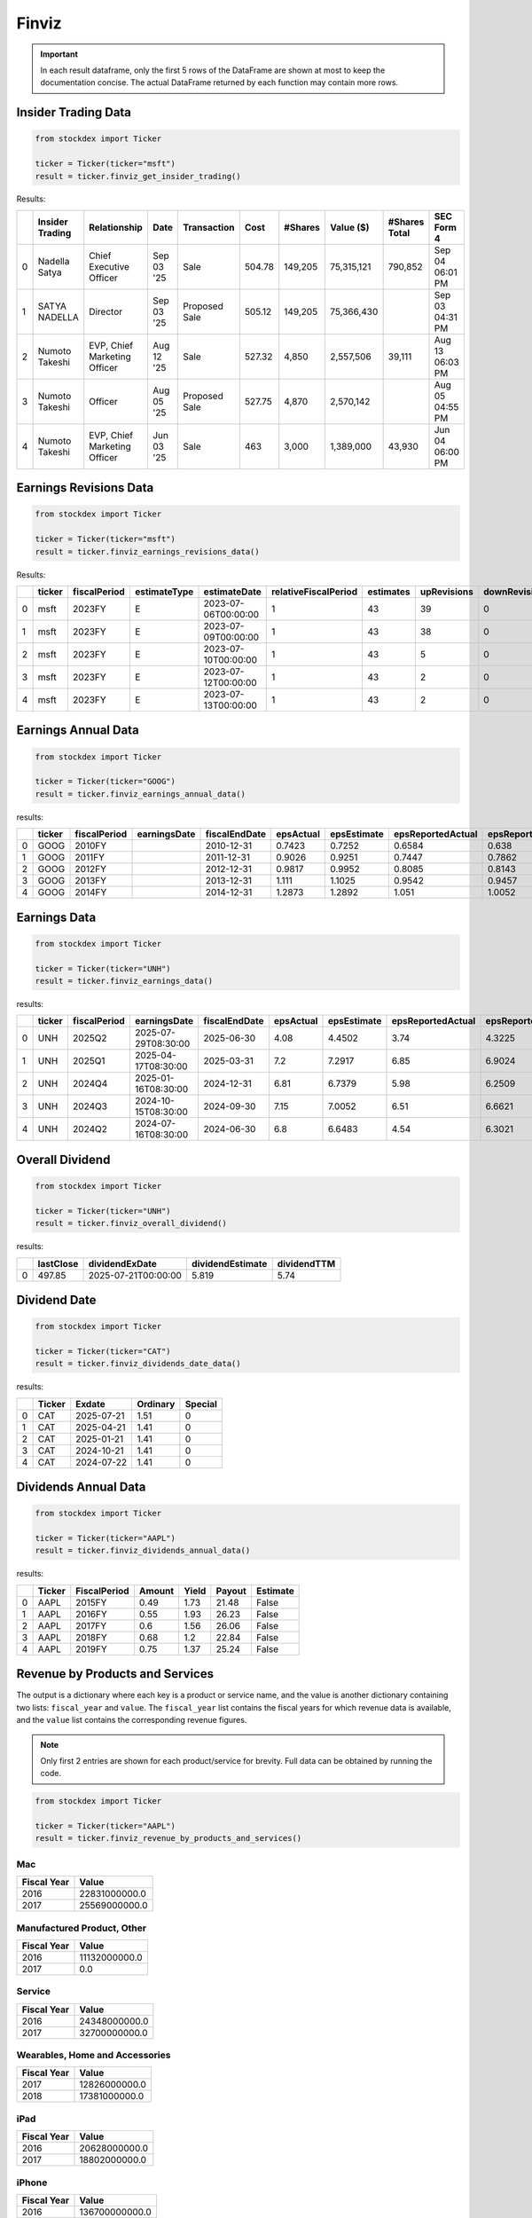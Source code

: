 Finviz
======

.. important::
   In each result dataframe, only the first 5 rows of the DataFrame are shown at most to keep the documentation concise. The actual DataFrame returned by each function may contain more rows.


Insider Trading Data
~~~~~~~~~~~~~~~~~~~~

.. code-block:: python

    from stockdex import Ticker 

    ticker = Ticker(ticker="msft")
    result = ticker.finviz_get_insider_trading()

Results:

+---+-----------------+------------------------------+------------+---------------+--------+---------+------------+---------------+-----------------+
|   | Insider Trading | Relationship                 | Date       | Transaction   | Cost   | #Shares | Value ($)  | #Shares Total | SEC Form 4      |
+===+=================+==============================+============+===============+========+=========+============+===============+=================+
| 0 | Nadella Satya   | Chief Executive Officer      | Sep 03 '25 | Sale          | 504.78 | 149,205 | 75,315,121 | 790,852       | Sep 04 06:01 PM |
+---+-----------------+------------------------------+------------+---------------+--------+---------+------------+---------------+-----------------+
| 1 | SATYA NADELLA   | Director                     | Sep 03 '25 | Proposed Sale | 505.12 | 149,205 | 75,366,430 |               | Sep 03 04:31 PM |
+---+-----------------+------------------------------+------------+---------------+--------+---------+------------+---------------+-----------------+
| 2 | Numoto Takeshi  | EVP, Chief Marketing Officer | Aug 12 '25 | Sale          | 527.32 | 4,850   | 2,557,506  | 39,111        | Aug 13 06:03 PM |
+---+-----------------+------------------------------+------------+---------------+--------+---------+------------+---------------+-----------------+
| 3 | Numoto Takeshi  | Officer                      | Aug 05 '25 | Proposed Sale | 527.75 | 4,870   | 2,570,142  |               | Aug 05 04:55 PM |
+---+-----------------+------------------------------+------------+---------------+--------+---------+------------+---------------+-----------------+
| 4 | Numoto Takeshi  | EVP, Chief Marketing Officer | Jun 03 '25 | Sale          | 463    | 3,000   | 1,389,000  | 43,930        | Jun 04 06:00 PM |
+---+-----------------+------------------------------+------------+---------------+--------+---------+------------+---------------+-----------------+


Earnings Revisions Data
~~~~~~~~~~~~~~~~~~~~~~~

.. code-block:: python

    from stockdex import Ticker 

    ticker = Ticker(ticker="msft")
    result = ticker.finviz_earnings_revisions_data()

Results:

+---+--------+--------------+--------------+---------------------+----------------------+-----------+-------------+---------------+--------+------+------+--------+
|   | ticker | fiscalPeriod | estimateType | estimateDate        | relativeFiscalPeriod | estimates | upRevisions | downRevisions | mean   | high | low  | price  |
+===+========+==============+==============+=====================+======================+===========+=============+===============+========+======+======+========+
| 0 | msft   | 2023FY       | E            | 2023-07-06T00:00:00 | 1                    | 43        | 39          | 0             | 9.6209 | 9.84 | 9.39 | 341.27 |
+---+--------+--------------+--------------+---------------------+----------------------+-----------+-------------+---------------+--------+------+------+--------+
| 1 | msft   | 2023FY       | E            | 2023-07-09T00:00:00 | 1                    | 43        | 38          | 0             | 9.6209 | 9.84 | 9.39 | 337.22 |
+---+--------+--------------+--------------+---------------------+----------------------+-----------+-------------+---------------+--------+------+------+--------+
| 2 | msft   | 2023FY       | E            | 2023-07-10T00:00:00 | 1                    | 43        | 5           | 0             | 9.6209 | 9.84 | 9.39 | 331.83 |
+---+--------+--------------+--------------+---------------------+----------------------+-----------+-------------+---------------+--------+------+------+--------+
| 3 | msft   | 2023FY       | E            | 2023-07-12T00:00:00 | 1                    | 43        | 2           | 0             | 9.6196 | 9.84 | 9.39 | 337.2  |
+---+--------+--------------+--------------+---------------------+----------------------+-----------+-------------+---------------+--------+------+------+--------+
| 4 | msft   | 2023FY       | E            | 2023-07-13T00:00:00 | 1                    | 43        | 2           | 0             | 9.6196 | 9.84 | 9.39 | 342.66 |
+---+--------+--------------+--------------+---------------------+----------------------+-----------+-------------+---------------+--------+------+------+--------+


Earnings Annual Data
~~~~~~~~~~~~~~~~~~~~

.. code-block:: python

    from stockdex import Ticker 

    ticker = Ticker(ticker="GOOG")
    result = ticker.finviz_earnings_annual_data()

results:

+---+--------+--------------+--------------+---------------+-----------+-------------+-------------------+---------------------+-------------+---------------+-------------+---------------------+---------------+---------+-------------+---------+
|   | ticker | fiscalPeriod | earningsDate | fiscalEndDate | epsActual | epsEstimate | epsReportedActual | epsReportedEstimate | salesActual | salesEstimate | epsAnalysts | epsReportedAnalysts | salesAnalysts | peRatio | peRatioGaap | psRatio |
+===+========+==============+==============+===============+===========+=============+===================+=====================+=============+===============+=============+=====================+===============+=========+=============+=========+
| 0 | GOOG   | 2010FY       |              | 2010-12-31    | 0.7423    | 0.7252      | 0.6584            | 0.638               | 22006       | 21691.3       | 35          | 30                  | 38            | 332.009 | 374.317     | nan     |
+---+--------+--------------+--------------+---------------+-----------+-------------+-------------------+---------------------+-------------+---------------+-------------+---------------------+---------------+---------+-------------+---------+
| 1 | GOOG   | 2011FY       |              | 2011-12-31    | 0.9026    | 0.9251      | 0.7447            | 0.7862              | 29095       | 29390.9       | 37          | 28                  | 33            | 273.045 | 330.939     | nan     |
+---+--------+--------------+--------------+---------------+-----------+-------------+-------------------+---------------------+-------------+---------------+-------------+---------------------+---------------+---------+-------------+---------+
| 2 | GOOG   | 2012FY       |              | 2012-12-31    | 0.9817    | 0.9952      | 0.8085            | 0.8143              | 40419       | 41472.8       | 38          | 28                  | 32            | 251.044 | 304.824     | nan     |
+---+--------+--------------+--------------+---------------+-----------+-------------+-------------------+---------------------+-------------+---------------+-------------+---------------------+---------------+---------+-------------+---------+
| 3 | GOOG   | 2013FY       |              | 2013-12-31    | 1.111     | 1.1025      | 0.9542            | 0.9457              | 47575       | 47592.7       | 39          | 28                  | 31            | 221.827 | 258.279     | nan     |
+---+--------+--------------+--------------+---------------+-----------+-------------+-------------------+---------------------+-------------+---------------+-------------+---------------------+---------------+---------+-------------+---------+
| 4 | GOOG   | 2014FY       |              | 2014-12-31    | 1.2873    | 1.2892      | 1.051             | 1.0052              | 52511       | 52749.9       | 47          | 34                  | 39            | 191.447 | 234.491     | nan     |
+---+--------+--------------+--------------+---------------+-----------+-------------+-------------------+---------------------+-------------+---------------+-------------+---------------------+---------------+---------+-------------+---------+


Earnings Data
~~~~~~~~~~~~~

.. code-block:: python

    from stockdex import Ticker 

    ticker = Ticker(ticker="UNH")
    result = ticker.finviz_earnings_data()

results:

+---+--------+--------------+---------------------+---------------+-----------+-------------+-------------------+---------------------+-------------+---------------+-------------+---------------------+---------------+
|   | ticker | fiscalPeriod | earningsDate        | fiscalEndDate | epsActual | epsEstimate | epsReportedActual | epsReportedEstimate | salesActual | salesEstimate | epsAnalysts | epsReportedAnalysts | salesAnalysts |
+===+========+==============+=====================+===============+===========+=============+===================+=====================+=============+===============+=============+=====================+===============+
| 0 | UNH    | 2025Q2       | 2025-07-29T08:30:00 | 2025-06-30    | 4.08      | 4.4502      | 3.74              | 4.3225              | 111616      | 111523        | 23          | 14                  | 18            |
+---+--------+--------------+---------------------+---------------+-----------+-------------+-------------------+---------------------+-------------+---------------+-------------+---------------------+---------------+
| 1 | UNH    | 2025Q1       | 2025-04-17T08:30:00 | 2025-03-31    | 7.2       | 7.2917      | 6.85              | 6.9024              | 109575      | 111579        | 23          | 13                  | 19            |
+---+--------+--------------+---------------------+---------------+-----------+-------------+-------------------+---------------------+-------------+---------------+-------------+---------------------+---------------+
| 2 | UNH    | 2024Q4       | 2025-01-16T08:30:00 | 2024-12-31    | 6.81      | 6.7379      | 5.98              | 6.2509              | 100807      | 101595        | 24          | 15                  | 18            |
+---+--------+--------------+---------------------+---------------+-----------+-------------+-------------------+---------------------+-------------+---------------+-------------+---------------------+---------------+
| 3 | UNH    | 2024Q3       | 2024-10-15T08:30:00 | 2024-09-30    | 7.15      | 7.0052      | 6.51              | 6.6621              | 100820      | 99139.4       | 24          | 15                  | 18            |
+---+--------+--------------+---------------------+---------------+-----------+-------------+-------------------+---------------------+-------------+---------------+-------------+---------------------+---------------+
| 4 | UNH    | 2024Q2       | 2024-07-16T08:30:00 | 2024-06-30    | 6.8       | 6.6483      | 4.54              | 6.3021              | 98855       | 98785.6       | 23          | 13                  | 18            |
+---+--------+--------------+---------------------+---------------+-----------+-------------+-------------------+---------------------+-------------+---------------+-------------+---------------------+---------------+


Overall Dividend
~~~~~~~~~~~~~~~~

.. code-block:: python

    from stockdex import Ticker 

    ticker = Ticker(ticker="UNH")
    result = ticker.finviz_overall_dividend()

results:

+---+-----------+---------------------+------------------+-------------+
|   | lastClose | dividendExDate      | dividendEstimate | dividendTTM |
+===+===========+=====================+==================+=============+
| 0 | 497.85    | 2025-07-21T00:00:00 | 5.819            | 5.74        |
+---+-----------+---------------------+------------------+-------------+


Dividend Date
~~~~~~~~~~~~~

.. code-block:: python

    from stockdex import Ticker 

    ticker = Ticker(ticker="CAT")
    result = ticker.finviz_dividends_date_data()

results:

+---+--------+------------+----------+---------+
|   | Ticker | Exdate     | Ordinary | Special |
+===+========+============+==========+=========+
| 0 | CAT    | 2025-07-21 | 1.51     | 0       |
+---+--------+------------+----------+---------+
| 1 | CAT    | 2025-04-21 | 1.41     | 0       |
+---+--------+------------+----------+---------+
| 2 | CAT    | 2025-01-21 | 1.41     | 0       |
+---+--------+------------+----------+---------+
| 3 | CAT    | 2024-10-21 | 1.41     | 0       |
+---+--------+------------+----------+---------+
| 4 | CAT    | 2024-07-22 | 1.41     | 0       |
+---+--------+------------+----------+---------+


Dividends Annual Data
~~~~~~~~~~~~~~~~~~~~~

.. code-block:: python

    from stockdex import Ticker 

    ticker = Ticker(ticker="AAPL")
    result = ticker.finviz_dividends_annual_data()

results:

+---+--------+--------------+--------+-------+--------+----------+
|   | Ticker | FiscalPeriod | Amount | Yield | Payout | Estimate |
+===+========+==============+========+=======+========+==========+
| 0 | AAPL   | 2015FY       | 0.49   | 1.73  | 21.48  | False    |
+---+--------+--------------+--------+-------+--------+----------+
| 1 | AAPL   | 2016FY       | 0.55   | 1.93  | 26.23  | False    |
+---+--------+--------------+--------+-------+--------+----------+
| 2 | AAPL   | 2017FY       | 0.6    | 1.56  | 26.06  | False    |
+---+--------+--------------+--------+-------+--------+----------+
| 3 | AAPL   | 2018FY       | 0.68   | 1.2   | 22.84  | False    |
+---+--------+--------------+--------+-------+--------+----------+
| 4 | AAPL   | 2019FY       | 0.75   | 1.37  | 25.24  | False    |
+---+--------+--------------+--------+-------+--------+----------+


Revenue by Products and Services
~~~~~~~~~~~~~~~~~~~~~~~~~~~~~~~~

The output is a dictionary where each key is a product or service name, and the value is another dictionary containing two lists: ``fiscal_year`` and ``value``. The ``fiscal_year`` list contains the fiscal years for which revenue data is available, and the ``value`` list contains the corresponding revenue figures.

.. note::

    Only first 2 entries are shown for each product/service for brevity. Full data can be obtained by running the code.

.. code-block:: python

    from stockdex import Ticker 

    ticker = Ticker(ticker="AAPL")
    result = ticker.finviz_revenue_by_products_and_services()

Mac
^^^^

+-------------+---------------+
| Fiscal Year | Value         |
+=============+===============+
| 2016        | 22831000000.0 |
+-------------+---------------+
| 2017        | 25569000000.0 |
+-------------+---------------+


Manufactured Product, Other
^^^^^^^^^^^^^^^^^^^^^^^^^^^

+-------------+---------------+
| Fiscal Year | Value         |
+=============+===============+
| 2016        | 11132000000.0 |
+-------------+---------------+
| 2017        | 0.0           |
+-------------+---------------+


Service
^^^^^^^

+-------------+---------------+
| Fiscal Year | Value         |
+=============+===============+
| 2016        | 24348000000.0 |
+-------------+---------------+
| 2017        | 32700000000.0 |
+-------------+---------------+

Wearables, Home and Accessories
^^^^^^^^^^^^^^^^^^^^^^^^^^^^^^^

+-------------+---------------+
| Fiscal Year | Value         |
+=============+===============+
| 2017        | 12826000000.0 |
+-------------+---------------+
| 2018        | 17381000000.0 |
+-------------+---------------+


iPad
^^^^

+-------------+---------------+
| Fiscal Year | Value         |
+=============+===============+
| 2016        | 20628000000.0 |
+-------------+---------------+
| 2017        | 18802000000.0 |
+-------------+---------------+


iPhone
^^^^^^

+-------------+---------------+
| Fiscal Year | Value         |
+=============+===============+
| 2016        | 136700000000.0|
+-------------+---------------+
| 2017        | 139337000000.0|
+-------------+---------------+


Revenue by Segment
~~~~~~~~~~~~~~~~~~
.. code-block:: python

    from stockdex import Ticker 

    ticker = Ticker(ticker="AAPL")
    result = ticker.finviz_revenue_by_segment()

The output is a dictionary where each key is a segment name, and the value is another dictionary containing two lists: ``fiscal_year`` and ``value``. The ``fiscal_year`` list contains the fiscal years for which revenue data is available, and the ``value`` list contains the corresponding revenue figures.

.. note::
    
    Only first 2 entries are shown for each segment for brevity. Full data can be obtained by running the code.

Americas
^^^^^^^^

+-------------+---------------+
| Fiscal Year | Value         |
+=============+===============+
| 2016        | 86613000000.0 |
+-------------+---------------+
| 2017        | 96600000000.0 |
+-------------+---------------+



Europe
^^^^^^

+-------------+---------------+
| Fiscal Year | Value         |
+=============+===============+
| 2016        | 49952000000.0 |
+-------------+---------------+
| 2017        | 54938000000.0 |
+-------------+---------------+



Greater China
^^^^^^^^^^^^^

+-------------+---------------+
| Fiscal Year | Value         |
+=============+===============+
| 2016        | 48492000000.0 |
+-------------+---------------+
| 2017        | 44764000000.0 |
+-------------+---------------+



Japan
^^^^^

+-------------+---------------+
| Fiscal Year | Value         |
+=============+===============+
| 2016        | 16928000000.0 |
+-------------+---------------+
| 2017        | 17733000000.0 |
+-------------+---------------+


Rest of Asia Pacific
^^^^^^^^^^^^^^^^^^^^

+-------------+---------------+
| Fiscal Year | Value         |
+=============+===============+
| 2016        | 13654000000.0 |
+-------------+---------------+
| 2017        | 15199000000.0 |
+-------------+---------------+


Revenue by Regions
~~~~~~~~~~~~~~~~~~

.. code-block:: python

    from stockdex import Ticker 

    ticker = Ticker(ticker="AAPL")
    result = ticker.finviz_revenue_by_regions()

.. note::

    Only first 2 entries are shown for each region for brevity. Full data can be obtained by running the code.

The output is a dictionary where each key is a region name, and the value is another dictionary containing two lists: ``fiscal_year`` and ``value``. The ``fiscal_year`` list contains the fiscal years for which revenue data is available, and the ``value`` list contains the corresponding revenue figures.

China
^^^^^

+-------------+---------------+
| Fiscal Year | Value         |
+=============+===============+
| 2016        | 48492000000.0 |
+-------------+---------------+
| 2017        | 44764000000.0 |
+-------------+---------------+
| 2018        | 51942000000.0 |
+-------------+---------------+


Other countries
^^^^^^^^^^^^^^^

+-------------+---------------+
| Fiscal Year | Value         |
+=============+===============+
| 2016        | 91480000000.0 |
+-------------+---------------+
| 2017        | 100131000000.0|
+-------------+---------------+



United States
^^^^^^^^^^^^^

+-------------+---------------+
| Fiscal Year | Value         |
+=============+===============+
| 2016        | 75667000000.0 |
+-------------+---------------+
| 2017        | 84339000000.0 |
+-------------+---------------+



Price Reaction to Earnings Report
~~~~~~~~~~~~~~~~~~~~~~~~~~~~~~~~~

from stockdex import Ticker 

ticker = Ticker(ticker="PLTR")
result = ticker.finviz_price_reaction_to_earnings_report()



.. note::

    The output is a dictionary.